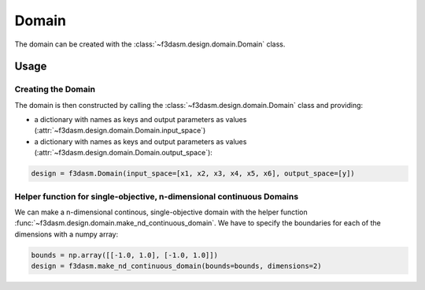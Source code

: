 Domain
============

The domain can be created with the :class:`~f3dasm.design.domain.Domain` class.

Usage
-----

Creating the Domain
^^^^^^^^^^^^^^^^^^^^^^^^^

The domain is then constructed by calling the :class:`~f3dasm.design.domain.Domain` class and providing:

* a dictionary with names as keys and output parameters as values (:attr:`~f3dasm.design.domain.Domain.input_space`)
* a dictionary with names as keys and output parameters as values (:attr:`~f3dasm.design.domain.Domain.output_space`):

.. code-block:: python

  design = f3dasm.Domain(input_space=[x1, x2, x3, x4, x5, x6], output_space=[y])
  
  
Helper function for single-objective, n-dimensional continuous Domains
^^^^^^^^^^^^^^^^^^^^^^^^^^^^^^^^^^^^^^^^^^^^^^^^^^^^^^^^^^^^^^^^^^^^^^^^^^^^

 
We can make a n-dimensional continous, single-objective domain with the helper function :func:`~f3dasm.design.domain.make_nd_continuous_domain`. We have to specify the boundaries for each of the dimensions with a numpy array:

.. code-block:: python

  bounds = np.array([[-1.0, 1.0], [-1.0, 1.0]])
  design = f3dasm.make_nd_continuous_domain(bounds=bounds, dimensions=2)
